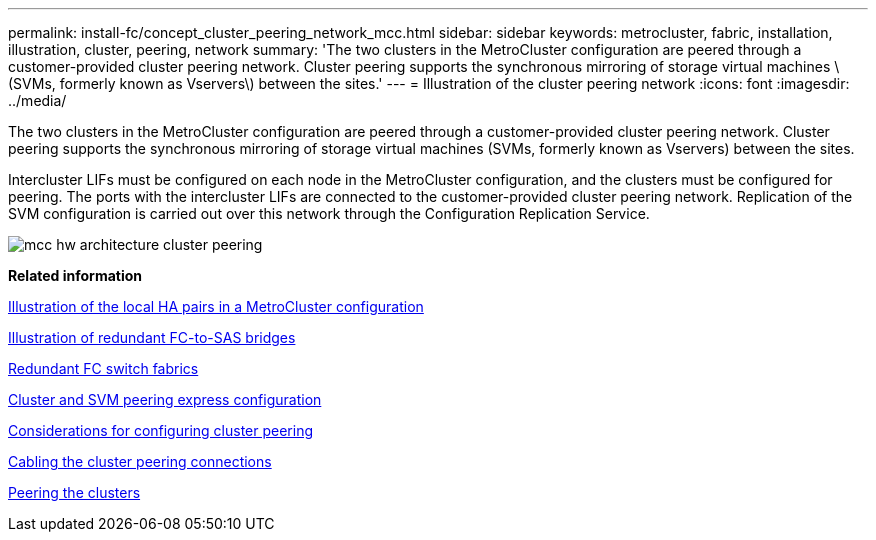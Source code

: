 ---
permalink: install-fc/concept_cluster_peering_network_mcc.html
sidebar: sidebar
keywords: metrocluster, fabric, installation, illustration, cluster, peering, network
summary: 'The two clusters in the MetroCluster configuration are peered through a customer-provided cluster peering network. Cluster peering supports the synchronous mirroring of storage virtual machines \(SVMs, formerly known as Vservers\) between the sites.'
---
= Illustration of the cluster peering network
:icons: font
:imagesdir: ../media/

[.lead]
The two clusters in the MetroCluster configuration are peered through a customer-provided cluster peering network. Cluster peering supports the synchronous mirroring of storage virtual machines (SVMs, formerly known as Vservers) between the sites.

Intercluster LIFs must be configured on each node in the MetroCluster configuration, and the clusters must be configured for peering. The ports with the intercluster LIFs are connected to the customer-provided cluster peering network. Replication of the SVM configuration is carried out over this network through the Configuration Replication Service.

image::../media/mcc_hw_architecture_cluster_peering.gif[]

*Related information*

xref:concept_illustration_of_the_local_ha_pairs_in_a_mcc_configuration.adoc[Illustration of the local HA pairs in a MetroCluster configuration]

xref:concept_illustration_of_redundant_fc_to_sas_bridges.adoc[Illustration of redundant FC-to-SAS bridges]

xref:concept_redundant_fc_switch_fabrics.adoc[Redundant FC switch fabrics]

http://docs.netapp.com/ontap-9/topic/com.netapp.doc.exp-clus-peer/home.html[Cluster and SVM peering express configuration]

xref:concept_prepare_for_the_mcc_installation.adoc[Considerations for configuring cluster peering]

xref:task_cable_the_cluster_peering_connections.adoc[Cabling the cluster peering connections]

xref:concept_configure_the_mcc_software_in_ontap.adoc[Peering the clusters]
